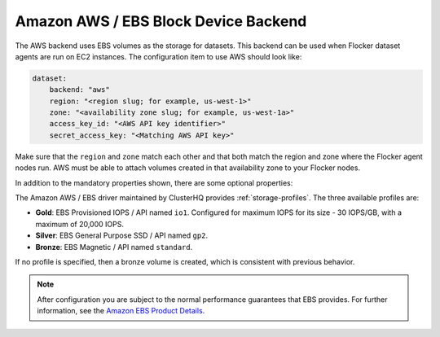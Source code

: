 .. _aws-dataset-backend:

=====================================
Amazon AWS / EBS Block Device Backend 
=====================================

.. begin-body

The AWS backend uses EBS volumes as the storage for datasets.
This backend can be used when Flocker dataset agents are run on EC2 instances.
The configuration item to use AWS should look like:

.. code-block:: yaml

   dataset:
       backend: "aws"
       region: "<region slug; for example, us-west-1>"
       zone: "<availability zone slug; for example, us-west-1a>"
       access_key_id: "<AWS API key identifier>"
       secret_access_key: "<Matching AWS API key>"

Make sure that the ``region`` and ``zone`` match each other and that both match the region and zone where the Flocker agent nodes run.
AWS must be able to attach volumes created in that availability zone to your Flocker nodes.

In addition to the mandatory properties shown, there are some optional properties:

.. option:: session_token

   An AWS session token.
   This allows cross-account access.
   It is mainly useful for testing since session tokens only last for a short time.
   See http://docs.aws.amazon.com/IAM/latest/UserGuide/id_credentials_temp.html for more information on when session tokens are required.

.. option:: validate_region

   Boolean indicating whether to validate the supplied region.
   This defaults to True.
   It is set to False for internal testing.

The Amazon AWS / EBS driver maintained by ClusterHQ provides :ref:`storage-profiles`.
The three available profiles are:

* **Gold**: EBS Provisioned IOPS / API named ``io1``.
  Configured for maximum IOPS for its size - 30 IOPS/GB, with a maximum of 20,000 IOPS.
* **Silver**: EBS General Purpose SSD / API named ``gp2``.
* **Bronze**: EBS Magnetic / API named ``standard``.

If no profile is specified, then a bronze volume is created, which is consistent with previous behavior. 

.. note::
	After configuration you are subject to the normal performance guarantees that EBS provides.
	For further information, see the `Amazon EBS Product Details <https://aws.amazon.com/ebs/details/>`_.

.. end-body
